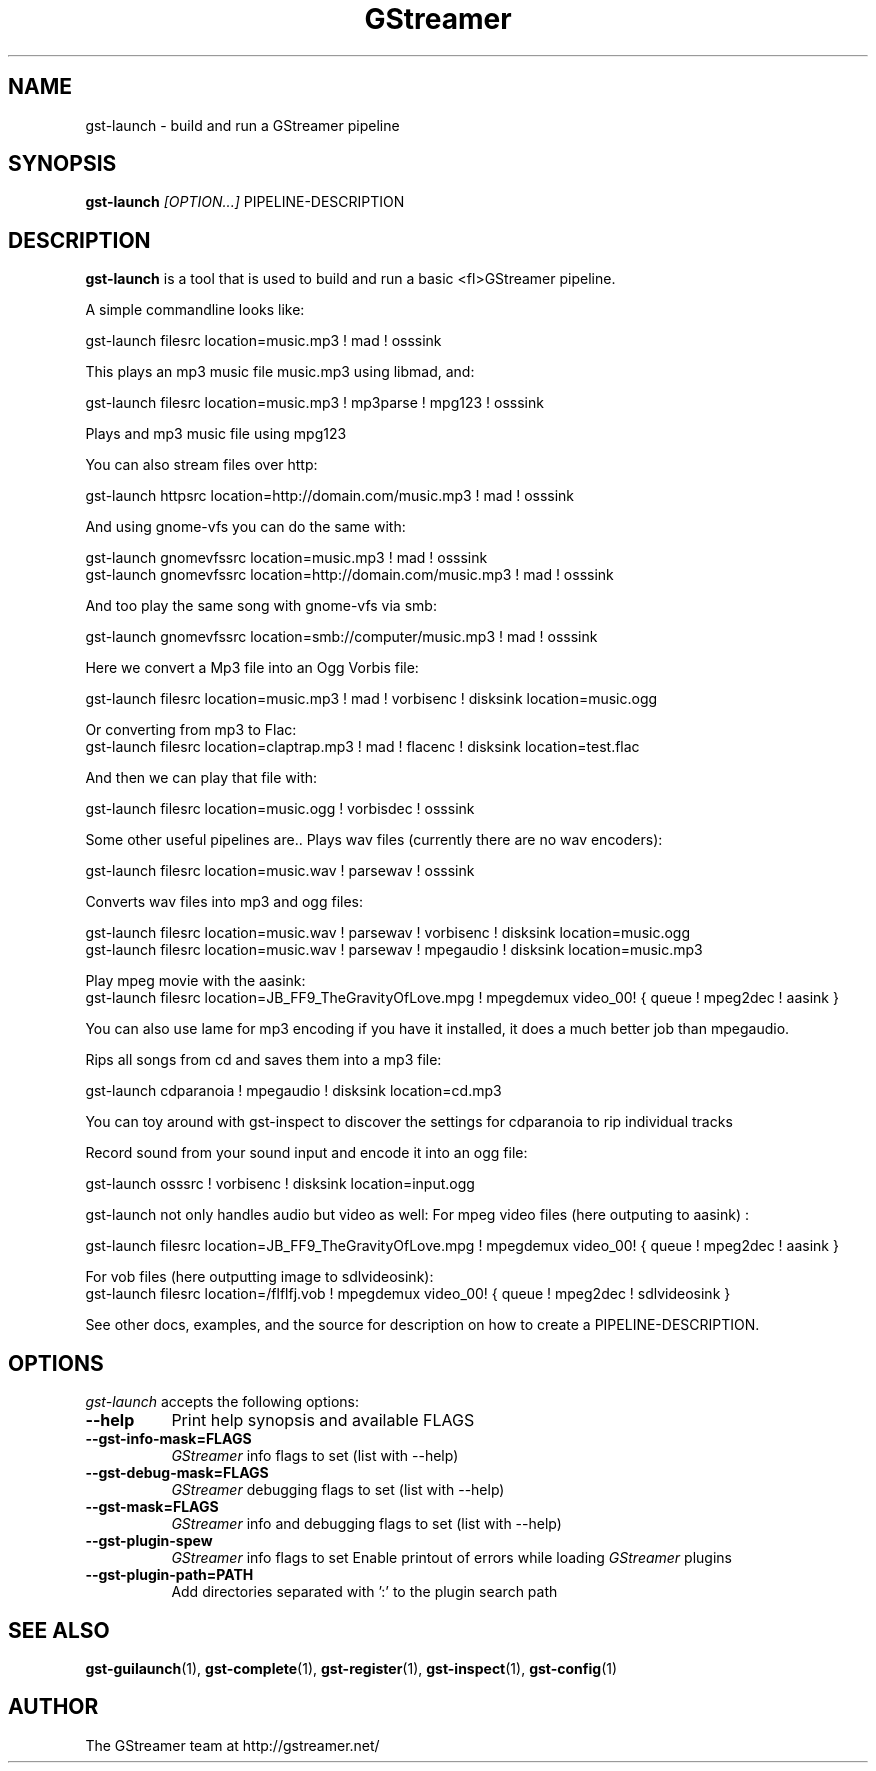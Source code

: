 .TH "GStreamer" "1" "March 2001"
.SH "NAME"
gst\-launch \- build and run a GStreamer pipeline
.SH "SYNOPSIS"
\fBgst\-launch\fR \fI[OPTION...]\fR PIPELINE\-DESCRIPTION
.SH "DESCRIPTION"
.LP 
\fBgst\-launch\fR is a tool that is used to build and run a basic <fl>GStreamer\fR pipeline.

A simple commandline looks like:

 gst\-launch filesrc location=music.mp3 ! mad ! osssink

This plays an mp3 music file music.mp3 using libmad, and:

 gst\-launch filesrc location=music.mp3 ! mp3parse ! mpg123 ! osssink

Plays and mp3 music file using mpg123

You can also stream files over http:

 gst\-launch httpsrc location=http://domain.com/music.mp3 ! mad ! osssink

And using gnome\-vfs you can do the same with:

 gst\-launch gnomevfssrc location=music.mp3 ! mad ! osssink
 gst\-launch gnomevfssrc location=http://domain.com/music.mp3 ! mad ! osssink

And too play the same song with gnome\-vfs via smb:

 gst\-launch gnomevfssrc location=smb://computer/music.mp3 ! mad ! osssink

Here we convert a Mp3 file into an Ogg Vorbis file:

 gst\-launch filesrc location=music.mp3 ! mad ! vorbisenc ! disksink location=music.ogg

Or converting from mp3 to Flac:
 gst\-launch filesrc location=claptrap.mp3 ! mad ! flacenc ! disksink location=test.flac

And then we can play that file with:

 gst\-launch filesrc location=music.ogg ! vorbisdec ! osssink

Some other useful pipelines are..
Plays wav files (currently there are no wav encoders):

 gst\-launch filesrc location=music.wav ! parsewav ! osssink

Converts wav files into mp3 and ogg files:

 gst\-launch filesrc location=music.wav ! parsewav ! vorbisenc ! disksink location=music.ogg
 gst\-launch filesrc location=music.wav ! parsewav ! mpegaudio ! disksink location=music.mp3

Play mpeg movie with the aasink:
 gst\-launch filesrc location=JB_FF9_TheGravityOfLove.mpg ! mpegdemux video_00! { queue ! mpeg2dec ! aasink }

You can also use lame for mp3 encoding if you have it installed, it does a 
much better job than mpegaudio.

Rips all songs from cd and saves them into a mp3 file:

 gst\-launch cdparanoia ! mpegaudio ! disksink location=cd.mp3

You can toy around with gst\-inspect to discover the settings for 
cdparanoia to rip individual tracks

Record sound from your sound input and encode it into an ogg file:

 gst\-launch osssrc ! vorbisenc ! disksink location=input.ogg

gst\-launch not only handles audio but video as well:
For mpeg video files (here outputing to aasink) :

 gst\-launch filesrc location=JB_FF9_TheGravityOfLove.mpg ! mpegdemux video_00! { queue ! mpeg2dec ! aasink }

For vob files (here outputting image to sdlvideosink): 
 gst\-launch filesrc location=/flflfj.vob ! mpegdemux video_00! { queue ! mpeg2dec ! sdlvideosink }

See other docs, examples, and the source for description on how to
create a PIPELINE\-DESCRIPTION.
.
.SH "OPTIONS"
.l
\fIgst\-launch\fP accepts the following options:
.TP 8
.B  \-\-help
Print help synopsis and available FLAGS
.TP 8
.B  \-\-gst\-info\-mask=FLAGS
\fIGStreamer\fP info flags to set (list with \-\-help)
.TP 8
.B  \-\-gst\-debug\-mask=FLAGS
\fIGStreamer\fP debugging flags to set (list with \-\-help)
.TP 8
.B  \-\-gst\-mask=FLAGS
\fIGStreamer\fP info and debugging flags to set (list with \-\-help)
.TP 8
.B  \-\-gst\-plugin\-spew
\fIGStreamer\fP info flags to set
Enable printout of errors while loading \fIGStreamer\fP plugins
.TP 8
.B  \-\-gst\-plugin\-path=PATH
Add directories separated with ':' to the plugin search path
.SH "SEE ALSO"
.BR gst\-guilaunch (1),
.BR gst\-complete (1),
.BR gst\-register (1),
.BR gst\-inspect (1),
.BR gst\-config (1)
.SH "AUTHOR"
The GStreamer team at http://gstreamer.net/
